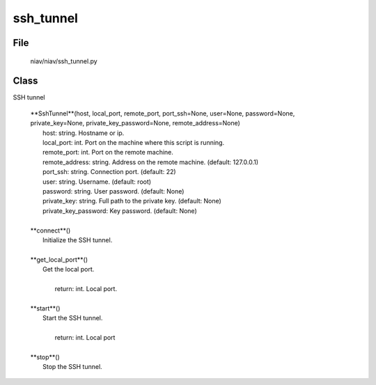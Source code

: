 ==========
ssh_tunnel
==========

File
----
    niav/niav/ssh_tunnel.py

Class
-----

SSH tunnel

    |  **SshTunnel**(host, local_port, remote_port, port_ssh=None, user=None, password=None, private_key=None, private_key_password=None, remote_address=None)
    |       host: string. Hostname or ip.
    |       local_port: int. Port on the machine where this script is running.
    |       remote_port: int. Port on the remote machine.
    |       remote_address: string. Address on the remote machine. (default: 127.0.0.1)
    |       port_ssh: string. Connection port. (default: 22)
    |       user: string. Username. (default: root)
    |       password: string. User password. (default: None)
    |       private_key: string. Full path to the private key. (default: None)
    |       private_key_password: Key password. (default: None)
    |
    |  **connect**()
    |      Initialize the SSH tunnel.
    |
    |  **get_local_port**()
    |      Get the local port.
    |
    |       return: int. Local port.
    |
    |  **start**()
    |      Start the SSH tunnel.
    |
    |       return: int. Local port
    |
    |  **stop**()
    |      Stop the SSH tunnel.
